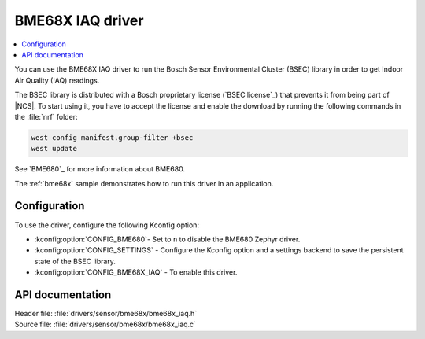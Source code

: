.. _bme68x_iaq:

BME68X IAQ driver
#################

.. contents::
   :local:
   :depth: 2

You can use the BME68X IAQ driver to run the Bosch Sensor Environmental Cluster (BSEC) library in order to get Indoor Air Quality (IAQ) readings.

The BSEC library is distributed with a Bosch proprietary license (`BSEC license`_) that prevents it from being part of |NCS|.
To start using it, you have to accept the license and enable the download by running the following commands in the :file:`nrf` folder:

.. code-block::

   west config manifest.group-filter +bsec
   west update

See `BME680`_ for more information about BME680.

The :ref:`bme68x` sample demonstrates how to run this driver in an application.

Configuration
*************

To use the driver, configure the following Kconfig option:

* :kconfig:option:`CONFIG_BME680`- Set to ``n`` to disable the BME680 Zephyr driver.
* :kconfig:option:`CONFIG_SETTINGS` - Configure the Kconfig option and a settings backend to save the persistent state of the BSEC library.
* :kconfig:option:`CONFIG_BME68X_IAQ` - To enable this driver.

API documentation
*****************

| Header file: :file:`drivers/sensor/bme68x/bme68x_iaq.h`
| Source file: :file:`drivers/sensor/bme68x/bme68x_iaq.c`

